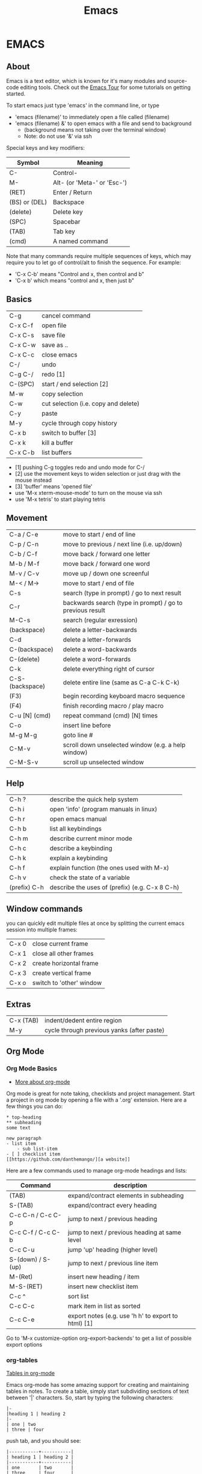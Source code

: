 #+TITLE: Emacs
* EMACS
** About
Emacs is a text editor, which is known for it's many modules and source-code editing tools. Check out the [[https://www.gnu.org/software/emacs/tour/][Emacs Tour]] for some tutorials on getting started.

To start emacs just type 'emacs' in the command line, or type
  - 'emacs (filename)' to immediately open a file called (filename)
  - 'emacs (filename) &' to open emacs with a file and send to background
    - (background means not taking over the terminal window)
    - Note: do not use '&' via ssh

Special keys and key modifiers:
| Symbol        | Meaning                     |
|---------------+-----------------------------|
| C-            | Control-                    |
| M-            | Alt- (or 'Meta-' or 'Esc-') |
| (RET)         | Enter / Return              |
| (BS) or (DEL) | Backspace                   |
| (delete)      | Delete key                  |
| (SPC)         | Spacebar                    |
| (TAB)         | Tab key                     |
| (cmd)         | A named command             |

Note that many commands require multiple sequences of keys, which may require you to let go of control/alt to finish the sequence. For example:
    - 'C-x C-b' means "Control and x, then control and b"
    - 'C-x b' which  means "control and x, then just b"

** Basics
| C-g 	          | cancel command                       |
| C-x C-f          | open file                            |
| C-x C-s		    | save file                            |
| C-x C-w		    | save as ..                           |
| C-x C-c		    | close emacs                          |
| C-/       		 | undo                                 |
| C-g C-/          | redo [1]                             |
| C-(SPC)          | start / end selection [2]            |
| M-w              | copy selection                       |
| C-w              | cut selection (i.e. copy and delete) |
| C-y              | paste                                |
| M-y              | cycle through copy history           |
| C-x b            | switch to buffer [3]                 |
| C-x k            | kill a buffer                        |
| C-x C-b          | list buffers                         |
- [1] pushing C-g toggles redo and undo mode for C-/
- [2] use the movement keys to widen selection or just drag with the mouse instead
- [3] 'buffer' means 'opened file'
- use 'M-x xterm-mouse-mode' to turn on the mouse via ssh
- use 'M-x tetris' to start playing tetris 

** Movement
| C-a / C-e       | move to start / end of line                               |
| C-p / C-n       | move to previous / next line (i.e. up/down)               |
| C-b / C-f       | move back / forward one letter                            |
| M-b / M-f       | move back / forward one word                              |
| M-v / C-v       | move up / down one screenful                              |
| M-< / M->       | move to start / end of file                               |
| C-s             | search (type in prompt) / go to next result               |
| C-r             | backwards search (type in prompt) / go to previous result |
| M-C-s           | search (regular exression)                                |
| (backspace)     | delete a letter-backwards                                 |
| C-d             | delete a letter-forwards                                  |
| C-(backspace)   | delete a word-backwards                                   |
| C-(delete)      | delete a word-forwards                                    |
| C-k             | delete everything right of cursor                         |
| C-S-(backspace) | delete entire line (same as C-a C-k C-k)                  |
| (F3)            | begin recording keyboard macro sequence                   |
| (F4)            | finish recording macro / play macro                       |
| C-u [N] (cmd)   | repeat command (cmd) [N] times                            |
| C-o             | insert line before                                        |
| M-g M-g         | goto line #                                               |
| C-M-v           | scroll down unselected window (e.g. a help window)        |
| C-M-S-v         | scroll up unselected window                               |

** Help
| C-h ?        | describe the quick help system            |
| C-h i        | open 'info' (program manuals in linux)    |
| C-h r        | open emacs manual                         |
| C-h b        | list all keybindings                      |
| C-h m        | describe current minor mode               |
| C-h c        | describe a keybinding                     |
| C-h k        | explain a keybinding                      |
| C-h f        | explain function (the ones used with M-x) |
| C-h v        | check the state of a variable             |
| (prefix) C-h | describe the uses of (prefix) (e.g. C-x 8 C-h) |

** Window commands
you can quickly edit multiple files at once by splitting the current emacs session into multiple frames:
| C-x 0 | close current frame      |
| C-x 1 | close all other frames   |
| C-x 2 | create horizontal frame  |
| C-x 3 | create vertical frame    |
| C-x o | switch to 'other' window |

** Extras
| C-x (TAB) | indent/dedent entire region                |
| M-y       | cycle through previous yanks (after paste) |

** Org Mode
*** Org Mode Basics
- [[http://sachachua.com/blog/2015/02/learn-take-notes-efficiently-org-mode/][More about org-mode]]
Org mode is great for note taking, checklists and project management. Start a project in org mode by opening a file with a '.org' extension. Here are a few things you can do:

: * top-heading
: ** subheading
: some text
:
: new paragraph
: - list item
:     - sub list-item
: - [ ] checklist item
: [[https://github.com/danthemango/][a website]]

Here are a few commands used to manage org-mode headings and lists:
| Command           | description                                         |
|-------------------+-----------------------------------------------------|
| (TAB)             | expand/contract elements in subheading              |
| S-(TAB)           | expand/contract every heading                       |
| C-c C-n / C-c C-p | jump to next / previous heading                     |
| C-c C-f / C-c C-b | jump to next / previous heading at same level       |
| C-c C-u           | jump 'up' heading (higher level)                    |
| S-(down) / S-(up) | jump to next / previous line item                   |
| M-(Ret)           | insert new heading / item                           |
| M-S-(RET)         | insert new checklist item                           |
| C-c ^             | sort list                                           |
| C-c C-c           | mark item in list as sorted                         |
| C-c C-e           | export notes (e.g. use 'h h' to export to html) [1] |
Go to 'M-x customize-option org-export-backends' to get a list of possible export options

*** org-tables
[[http://orgmode.org/guide/Tables.html][Tables in org-mode]]

Emacs org-mode has some amazing support for creating and maintaining tables in notes. To create a table, simply start subdividing sections of text between '|' characters. So, start by typing the following characters:
#+BEGIN_EXAMPLE
|-
|heading 1 | heading 2
|-
| one | two 
| three | four 
#+END_EXAMPLE

push tab, and you should see:
#+BEGIN_EXAMPLE
|-----------+-----------|
| heading 1 | heading 2 |
|-----------+-----------|
| one       | two       |
| three     | four      |
#+END_EXAMPLE

Shortcuts for working with org-tables:
| command         | description                                   |
|-----------------+-----------------------------------------------|
| C-u 2 C-c       | create table, columns separated by two spaces |
| (TAB)           | move to next cell                             |
| S-(TAB)         | move to previous cell                         |
| M-(direction)   | move row / column in (direction)              |
| M-S-(direction) | insert now row / column in table              |
| S-(RET)         | increment previous value in below row         |

*** [[https://orgmode.org/manual/Easy-templates.html][org-mode templates]]
**** [[https://orgmode.org/manual/Literal-examples.html][org-mode example-templates]]
Type '<e' at the start of a line and push tab to open up a literal example. This will insert the text which indicates to org-mode that the text within that block is to be interpreted literally.
Use ':' at the start of a line to do it only on one line. E.g.:
: : this is a literal example

**** org-mode code-template
at the beginning of the line type: <s, push tab, and you should end up with:
#+BEGIN_EXAMPLE
#+BEGIN_SRC 

#+END_SRC
#+END_EXAMPLE
which can be used in the following way to create code segments with syntax highlighting:
#+BEGIN_EXAMPLE
#+BEGIN_SRC C
#include <stdio.h>
int main(){
   printf("hello world\n");
}
#+END_SRC
#+END_EXAMPLE

which looks like this:
#+BEGIN_SRC C
#include <stdio.h>
int main(){
   printf("hello world\n");
}
#+END_SRC

#+RESULTS:
: hello world

***** running code
With [[https://orgmode.org/worg/org-contrib/babel/intro.html][org-babel]], some languages can be interpreted in-place without leaving your org-mode file. To enable a language, use M-x 'customize', search for 'Org Babel Load Languages', add and enable any languages you want. [[http://ergoemacs.org/emacs/emacs_org_babel_literate_programing.html][More Info]].

After enabling the C language for example, org mode prints the following after pushing C-c C-c on top of the source code above:
#+BEGIN_EXAMPLE
#+RESULTS:
: hello world
#+END_EXAMPLE

*** org-mode code
#+BEGIN_EXAMPLE
#+BEGIN_SRC python
return 1 + 3
#+END_SRC

#+RESULTS:
: 4
#+END_EXAMPLE
#+BEGIN_SRC C
#include <stdio.h>
int main(){
   printf("hello world\n");
}
#+END_SRC

#+RESULTS:
: hello world

or use ':session' to run it as though you're in an interpreter
#+BEGIN_EXAMPLE
#+BEGIN_SRC python :session
1 + 3
#+END_SRC

#+RESULTS:
: 4
#+END_EXAMPLE

*** [[http://orgmode.org/manual/Export-settings.html#Export-settings][org-mode exporting]]

org-mode formatted files can be exported in pdf, html, md, and other formats. [[https://orgmode.org/worg/org-tutorials/org-jekyll.html][How to build a Block with org-mode]].

** Bookmarks
| C-x r m | mark bookmark          |
| C-x r b | jump to named bookmark |
| C-x r l | list all bookmarks     |

** Named commands
Basic usage of named commands:
| Keys      | description             |
|-----------+-------------------------|
| M-x (cmd) | run named command       |
| M-x (tab) | list all named commands |
| C-h f     | help with named command |

** M-x Commands
Here are some commands I've found helpful:
| M-x command             | description                                                   |
|-------------------------+---------------------------------------------------------------|
| apropos                 | search for command by name                                    |
| tetris                  | play tetris                                                   |
| customize               | turn on/off any settings in emacs [1]                         |
| customize-option        | change variables in any emacs groups                          |
| customize-themes        | change the look of emacs                                      |
| term                    | opens up a terminal [2]                                       |
| shell                   | opens up a shell                                              |
| eshell                  | opens up an emacs shell [3]                                   |
| info                    | emacs (and linux) manuals                                     |
| man                     | opens up a man page (as opposed to info mode)                 |
| toggle-truncate-lines   | word-wrapping                                                 |
| desktop-save            | save the current emacs session [4]                            |
| package-list-packages   | open menu for other addons to get for emacs [5]               |
| set-variable            | set emacs variable                                            |
| rectangle-mark-mode     | select a rectangle selection                                  |
| string-insert-rectangle | insert text in rectangle selection                            |
| clean-buffer-list       | remove buffers                                                |
| ido-mode                | list buffers during a change of buffer (C-f disables it temp) |
| uniquify                | gives unique name to non-uniquely named buffers               |
| occur                   | list all occurances in buffers                                |
| find-dired              | searches for file with a given name                           |
| locate                  | locate command                                                |
| compile                 | compile program                                               |
1. customizations are installed to ~/.emacs.d/ and loaded via ~/.emacs
2. from with 'term' you need to use other buttons to move around:
  - use 'C-c b' to switch buffers rather than the standard 'C-x b'
  - use 'C-c C-c' to cancel program execution rather than the standard 'C-c'
- will not do multiple terminals, consider installing multi-term
3.  almost a regular shell, but also accepts emacs commands (and lisp) 
  - e.g. (+ 2 2)
4.  use 'emacs -f desktop-read' to open it with that previous session 
5.  melpa is a package which expands this list
6.  use 'C-h v' to check the state of an emacs variable

** Dir mode
- dir mode is used in an opened directory
- e.g.: use C-x C-f ~ (RET) to open the home directory
| key       | description                  |
|-----------+------------------------------|
| n / p     | move down / up               |
| f / (RET) | open file or directory       |
| h         | help                         |
| ?         | quick help                   |
| ^         | go up directory              |
| +         | create new directory         |
| q         | quit                         |
| shift+c   | copy file                    |
| shift+a   | grep (search through) files  |
| shift+r   | rename file                  |
| s         | re-sort files                |
| m         | mark file                    |
| !         | run shell command on file(s) |
| d         | mark for deletion            |
| x         | (execute) run deletion       |
| u         | unmark                       |

** Packages I've installed
- melpa
  - provides extra packages
- nyan-cat 
  - novelty scroll-bar (M-x nyan-mode)
- server-mode
  - automatically start emacs server mode with a call to 'emacsclient'
- base16-monokai
  - looks great for most modes
  - set via M-x customize-themes
- jekyll-modes
  - Helps with editing jekyll blog projects.
- octopress
  - Helps with editing octopress website projects.
- dired-details.el
  - dired-hide-details-mode
  - hides the details from directories in dired mode (toggle with '(')

** Lisp
| command       | description                            |
|---------------+----------------------------------------|
| M-x lisp-mode | enter lisp-mode                        |
| M-:           | evaluate lisp expression in minibuffer |
| C-x C-e       | evaluate lisp expression before cursor |
- consider entering lisp interactive mode to debug lisp
- C-u <Esc> C-x enters edebug more for lisp-interactive-mode
*** slime mode
I'm actually using [[https://common-lisp.net/project/slime/][SLIME mode]] for better lisp interpreting (emacs lisp was designed to be weaker than common lisp)
** Running emacs commands from the command line
Use 'emacs --batch -f command' from the command line if you want to run the equivalent of an M-x command without opening emacs.

For example I sometimes use the following command to compile org-mode files to emacs:
#+BEGIN_SRC bash
emacs myfile.org --batch -f org-html-export-to-html
#+END_SRC
Also append '--kill' if the command is not designed to stop emacs on its own.
** Other
I watched [[https://www.youtube.com/playlist?list=PLxj9UAX4Em-IiOfvF2Qs742LxEK4owSkr][this video series]] to get started on emacs, and besides the man-pages and org-mode website I found [[http://zoo.cs.yale.edu/classes/cs210/help/emacs.html][this page]] pretty useful.
 
